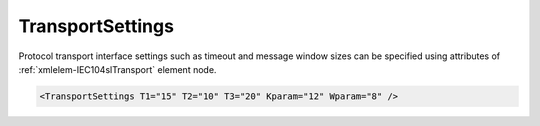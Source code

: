 .. _xmlelem-IEC104slTransport:

TransportSettings
^^^^^^^^^^^^^^^^^

Protocol transport interface settings such as timeout and message window sizes can be specified using attributes of :ref:`xmlelem-IEC104slTransport` element node.

.. include-file:: sections/Include/sample_node.rstinc "" ":ref:`xmlelem-IEC104slTransport`"

.. code-block:: none

   <TransportSettings T1="15" T2="10" T3="20" Kparam="12" Wparam="8" />


.. include-file:: sections/Include/table_attrs.rstinc "" "tabid-IEC104slTransport" "IEC60870-5-104 Slave TransportSettings attributes" ":spec: |C{0.1}|C{0.12}|C{0.1}|S{0.68}|"

.. include-file:: sections/Include/IEC60870_Transport.rstinc
